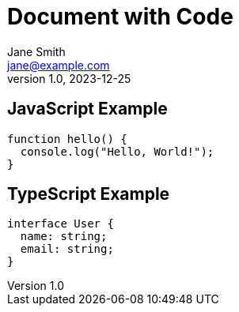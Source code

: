 = Document with Code
Jane Smith <jane@example.com>
v1.0, 2023-12-25
:description: Document with code blocks
:source-highlighter: shiki

== JavaScript Example

[source,javascript]
----
function hello() {
  console.log("Hello, World!");
}
----

== TypeScript Example

[source,typescript]
----
interface User {
  name: string;
  email: string;
}
----
